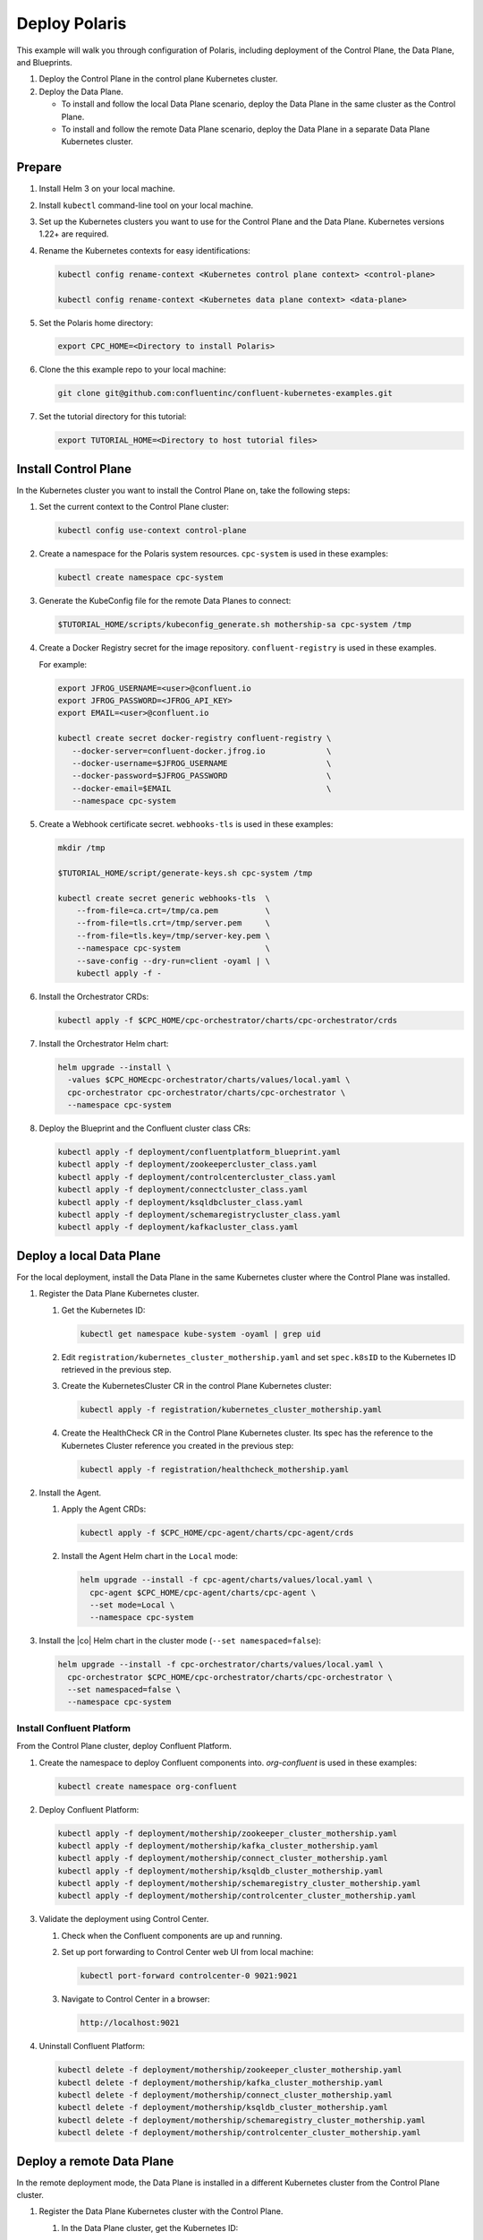 ==============
Deploy Polaris
==============

This example will walk you through configuration of Polaris, including
deployment of the Control Plane, the Data Plane, and Blueprints.

#. Deploy the Control Plane in the control plane Kubernetes cluster.

#. Deploy the Data Plane.
  
   - To install and follow the local Data Plane scenario, deploy the Data
     Plane  in the same cluster as the Control Plane.
   
   - To install and follow the remote Data Plane scenario, deploy the Data 
     Plane in a separate Data Plane Kubernetes cluster.

Prepare  
-------------

#. Install Helm 3 on your local machine.

#. Install ``kubectl`` command-line tool on your local machine.

#. Set up the Kubernetes clusters you want to use for the Control Plane and the
   Data Plane. Kubernetes versions 1.22+ are required.
   
#. Rename the Kubernetes contexts for easy identifications:

   .. sourcecode:: bash
   
      kubectl config rename-context <Kubernetes control plane context> <control-plane>
      
      kubectl config rename-context <Kubernetes data plane context> <data-plane>
   
#. Set the Polaris home directory:

   .. sourcecode:: bash
   
      export CPC_HOME=<Directory to install Polaris>

#. Clone the this example repo to your local machine:

   .. sourcecode:: bash

      git clone git@github.com:confluentinc/confluent-kubernetes-examples.git

#. Set the tutorial directory for this tutorial:

   .. sourcecode:: bash

      export TUTORIAL_HOME=<Directory to host tutorial files>
   
.. _deploy-control-plane: 

Install Control Plane  
----------------------

In the Kubernetes cluster you want to install the Control Plane on, take the
following steps:

#. Set the current context to the Control Plane cluster:

   .. sourcecode:: bash
   
      kubectl config use-context control-plane

#. Create a namespace for the Polaris system resources. ``cpc-system`` is used 
   in these examples:

   .. sourcecode:: bash

      kubectl create namespace cpc-system 

#. Generate the KubeConfig file for the remote Data Planes to connect:

   .. sourcecode:: bash

      $TUTORIAL_HOME/scripts/kubeconfig_generate.sh mothership-sa cpc-system /tmp

#. Create a Docker Registry secret for the image repository. 
   ``confluent-registry`` is used in these examples.

   For example:

   .. sourcecode:: bash

      export JFROG_USERNAME=<user>@confluent.io
      export JFROG_PASSWORD=<JFROG_API_KEY>
      export EMAIL=<user>@confluent.io
 
      kubectl create secret docker-registry confluent-registry \
         --docker-server=confluent-docker.jfrog.io             \
         --docker-username=$JFROG_USERNAME                     \
         --docker-password=$JFROG_PASSWORD                     \
         --docker-email=$EMAIL                                 \
         --namespace cpc-system                                
 
#. Create a Webhook certificate secret. ``webhooks-tls`` is used in these 
   examples:

   .. sourcecode:: bash
   
      mkdir /tmp
      
      $TUTORIAL_HOME/script/generate-keys.sh cpc-system /tmp
      
      kubectl create secret generic webhooks-tls  \
          --from-file=ca.crt=/tmp/ca.pem          \
          --from-file=tls.crt=/tmp/server.pem     \
          --from-file=tls.key=/tmp/server-key.pem \
          --namespace cpc-system                  \
          --save-config --dry-run=client -oyaml | \
          kubectl apply -f -                     
 
#. Install the Orchestrator CRDs:

   .. sourcecode:: bash

      kubectl apply -f $CPC_HOME/cpc-orchestrator/charts/cpc-orchestrator/crds

#. Install the Orchestrator Helm chart:

   .. sourcecode:: bash

      helm upgrade --install \
        -values $CPC_HOMEcpc-orchestrator/charts/values/local.yaml \
        cpc-orchestrator cpc-orchestrator/charts/cpc-orchestrator \
        --namespace cpc-system 

#. Deploy the Blueprint and the Confluent cluster class CRs:

   .. sourcecode:: bash

      kubectl apply -f deployment/confluentplatform_blueprint.yaml
      kubectl apply -f deployment/zookeepercluster_class.yaml
      kubectl apply -f deployment/controlcentercluster_class.yaml
      kubectl apply -f deployment/connectcluster_class.yaml
      kubectl apply -f deployment/ksqldbcluster_class.yaml
      kubectl apply -f deployment/schemaregistrycluster_class.yaml
      kubectl apply -f deployment/kafkacluster_class.yaml

.. _deploy-local-data-plane: 

Deploy a local Data Plane
-------------------------- 

For the local deployment, install the Data Plane in the same Kubernetes cluster
where the Control Plane was installed.

#. Register the Data Plane Kubernetes cluster.
   
   #. Get the Kubernetes ID:
   
      .. sourcecode:: bash
   
         kubectl get namespace kube-system -oyaml | grep uid

   #. Edit ``registration/kubernetes_cluster_mothership.yaml`` and set 
      ``spec.k8sID`` to the Kubernetes ID retrieved in the previous step.
      
   #. Create the KubernetesCluster CR in the control Plane Kubernetes cluster:
   
      .. sourcecode:: bash

         kubectl apply -f registration/kubernetes_cluster_mothership.yaml

   #. Create the HealthCheck CR in the Control Plane Kubernetes cluster. Its 
      spec has the reference to the Kubernetes Cluster reference you created in 
      the previous step:
      
      .. sourcecode:: bash

         kubectl apply -f registration/healthcheck_mothership.yaml

#. Install the Agent.

   #. Apply the Agent CRDs:

      .. sourcecode:: bash

         kubectl apply -f $CPC_HOME/cpc-agent/charts/cpc-agent/crds

   #. Install the Agent Helm chart in the ``Local`` mode:
   
      .. sourcecode:: bash
   
         helm upgrade --install -f cpc-agent/charts/values/local.yaml \
           cpc-agent $CPC_HOME/cpc-agent/charts/cpc-agent \
           --set mode=Local \
           --namespace cpc-system

#. Install the |co| Helm chart in the cluster mode (``--set namespaced=false``):
  
   .. sourcecode:: bash

      helm upgrade --install -f cpc-orchestrator/charts/values/local.yaml \
        cpc-orchestrator $CPC_HOME/cpc-orchestrator/charts/cpc-orchestrator \
        --set namespaced=false \
        --namespace cpc-system

--------------------------
Install Confluent Platform 
-------------------------- 

From the Control Plane cluster, deploy Confluent Platform.

#. Create the namespace to deploy Confluent components into.  `org-confluent` is
   used in these examples:

   .. sourcecode:: bash
     
      kubectl create namespace org-confluent

#. Deploy Confluent Platform: 

   .. sourcecode:: bash

      kubectl apply -f deployment/mothership/zookeeper_cluster_mothership.yaml
      kubectl apply -f deployment/mothership/kafka_cluster_mothership.yaml
      kubectl apply -f deployment/mothership/connect_cluster_mothership.yaml
      kubectl apply -f deployment/mothership/ksqldb_cluster_mothership.yaml
      kubectl apply -f deployment/mothership/schemaregistry_cluster_mothership.yaml
      kubectl apply -f deployment/mothership/controlcenter_cluster_mothership.yaml
      
#. Validate the deployment using Control Center.

   #. Check when the Confluent components are up and running.
   
   #. Set up port forwarding to Control Center web UI from local machine:

      .. sourcecode:: bash

         kubectl port-forward controlcenter-0 9021:9021

   #. Navigate to Control Center in a browser:

      .. sourcecode:: bash

         http://localhost:9021
   
#. Uninstall Confluent Platform:

   .. sourcecode:: bash

      kubectl delete -f deployment/mothership/zookeeper_cluster_mothership.yaml
      kubectl delete -f deployment/mothership/kafka_cluster_mothership.yaml
      kubectl delete -f deployment/mothership/connect_cluster_mothership.yaml
      kubectl delete -f deployment/mothership/ksqldb_cluster_mothership.yaml
      kubectl delete -f deployment/mothership/schemaregistry_cluster_mothership.yaml
      kubectl delete -f deployment/mothership/controlcenter_cluster_mothership.yaml

.. _deploy-remote-data-plane: 

Deploy a remote Data Plane 
---------------------------

In the remote deployment mode, the Data Plane is installed in a different
Kubernetes cluster from the Control Plane cluster.

#. Register the Data Plane Kubernetes cluster with the Control Plane.
   
   #. In the Data Plane cluster, get the Kubernetes ID:
   
      .. sourcecode:: bash
   
         kubectl get namespace kube-system -oyaml --context data-plane | grep uid

   #. In the Control Plane, edit 
      ``registration/kubernetes_cluster_sat-1.yaml`` and set ``spec.k8sID`` 
      to the Kubernetes ID from previous step.
      
   #. In the Control Plane, create the KubernetesCluster CR:
   
      .. sourcecode:: bash

         kubectl apply -f registration/kubernetes_cluster_sat-1.yaml --context control-plane

   #. In the Control Plane, create the HealthCheck CR in the Control Plane 
      Kubernetes cluster. Its spec has the reference to the Kubernetes Cluster 
      reference you created in the previous step:
      
      .. sourcecode:: bash

         kubectl apply -f registration/healthcheck_sat-1.yaml --context control-plane

#. In the Data Plane, create the required secrets.

   #. Create a Docker Registry secret for the image repository. 
      ``confluent-registry`` is used in these examples.
   
      For example:
   
      .. sourcecode:: bash
   
         export JFROG_USERNAME=<user>@confluent.io
         export JFROG_PASSWORD=<JFROG_API_KEY>
         export EMAIL=<user>@confluent.io
    
         kubectl create secret docker-registry confluent-registry \
            --docker-server=confluent-docker.jfrog.io             \
            --docker-username=$JFROG_USERNAME                     \
            --docker-password=$JFROG_PASSWORD                     \
            --docker-email=$EMAIL                                 \
            --context data-plane                                  \
            --namespace cpc-system 

   #. Create the KubeConfig secret:
   
      .. sourcecode:: bash
      
         kubectl create secret generic mothership-kubeconfig \
           --from-file=kubeconfig=/tmp/kubeconfig            \
           --context data-plane                              \
           --namespace cpc-system 

#. In the Data Plane, install the Agent.

   #. Create the namespace for the Polaris system resources:

      .. sourcecode:: bash 
      
         kubectl create namespace cpc-system --context data-plane

   #. Apply the Agent CRDs:

      .. sourcecode:: bash

         kubectl apply -f $CPC_HOME/cpc-agent/charts/cpc-agent/crds --context data-plane

   #. Install the Agent Helm chart in the ``Remote`` mode:

      .. sourcecode:: bash

         helm upgrade --install -f cpc-agent/charts/values/local.yaml \
           cpc-agent $CPC_HOME/cpc-agent/charts/cpc-agent \
           --set mode=Remote \
           --set remoteKubeConfig.secretRef=mothership-kubeconfig \
           --context data-plane \
           --namespace cpc-system

#. In the Data Plane, install the |co| Helm chart in the cluster mode 
   (``--set namespaced=false``):

   .. sourcecode:: bash

      helm upgrade --install -f cpc-orchestrator/charts/values/local.yaml \
        cpc-orchestrator $CPC_HOME/cpc-orchestrator/charts/cpc-orchestrator \
        --set namespaced=false \
        --context data-plane \
        --namespace cpc-system

--------------------------
Install Confluent Platform 
-------------------------- 

From the Control Plane cluster, deploy Confluent Platform.

#. Create the namespace `org-confluent` to deploy Confluent Platform into:

   .. sourcecode:: bash

      kubectl create namespace org-confluent --context control-plane

#. Deploy Confluent Platform: 

   .. sourcecode:: bash

      kubectl apply -f deployment/sat-1/zookeeper_cluster_mothership.yaml --context control-plane
      kubectl apply -f deployment/sat-1/kafka_cluster_mothership.yaml --context control-plane
      kubectl apply -f deployment/sat-1/connect_cluster_mothership.yaml --context control-plane
      kubectl apply -f deployment/sat-1/ksqldb_cluster_mothership.yaml --context control-plane
      kubectl apply -f deployment/sat-1/schemaregistry_cluster_mothership.yaml --context control-plane
      kubectl apply -f deployment/sat-1/controlcenter_cluster_mothership.yaml --context control-plane

#. In the Data Plane, validate the deployment using Control Center.

   #. Check when the Confluent components are up and running.
   
   #. Set up port forwarding to Control Center web UI from local machine:

      .. sourcecode:: bash

         kubectl port-forward controlcenter-0 9021:9021 --context data-plane

   #. Navigate to Control Center in a browser:

      .. sourcecode:: bash

         http://localhost:9021

#. In the Control Plane, uninstall Confluent Platform:

   .. sourcecode:: bash

      kubectl delete -f deployment/sat-1/zookeeper_cluster_mothership.yaml --context control-plane
      kubectl delete -f deployment/sat-1/kafka_cluster_mothership.yaml --context control-plane
      kubectl delete -f deployment/sat-1/connect_cluster_mothership.yaml --context control-plane
      kubectl delete -f deployment/sat-1/ksqldb_cluster_mothership.yaml --context control-plane
      kubectl delete -f deployment/sat-1/schemaregistry_cluster_mothership.yaml --context control-plane
      kubectl delete -f deployment/sat-1/controlcenter_cluster_mothership.yaml --context control-plane

